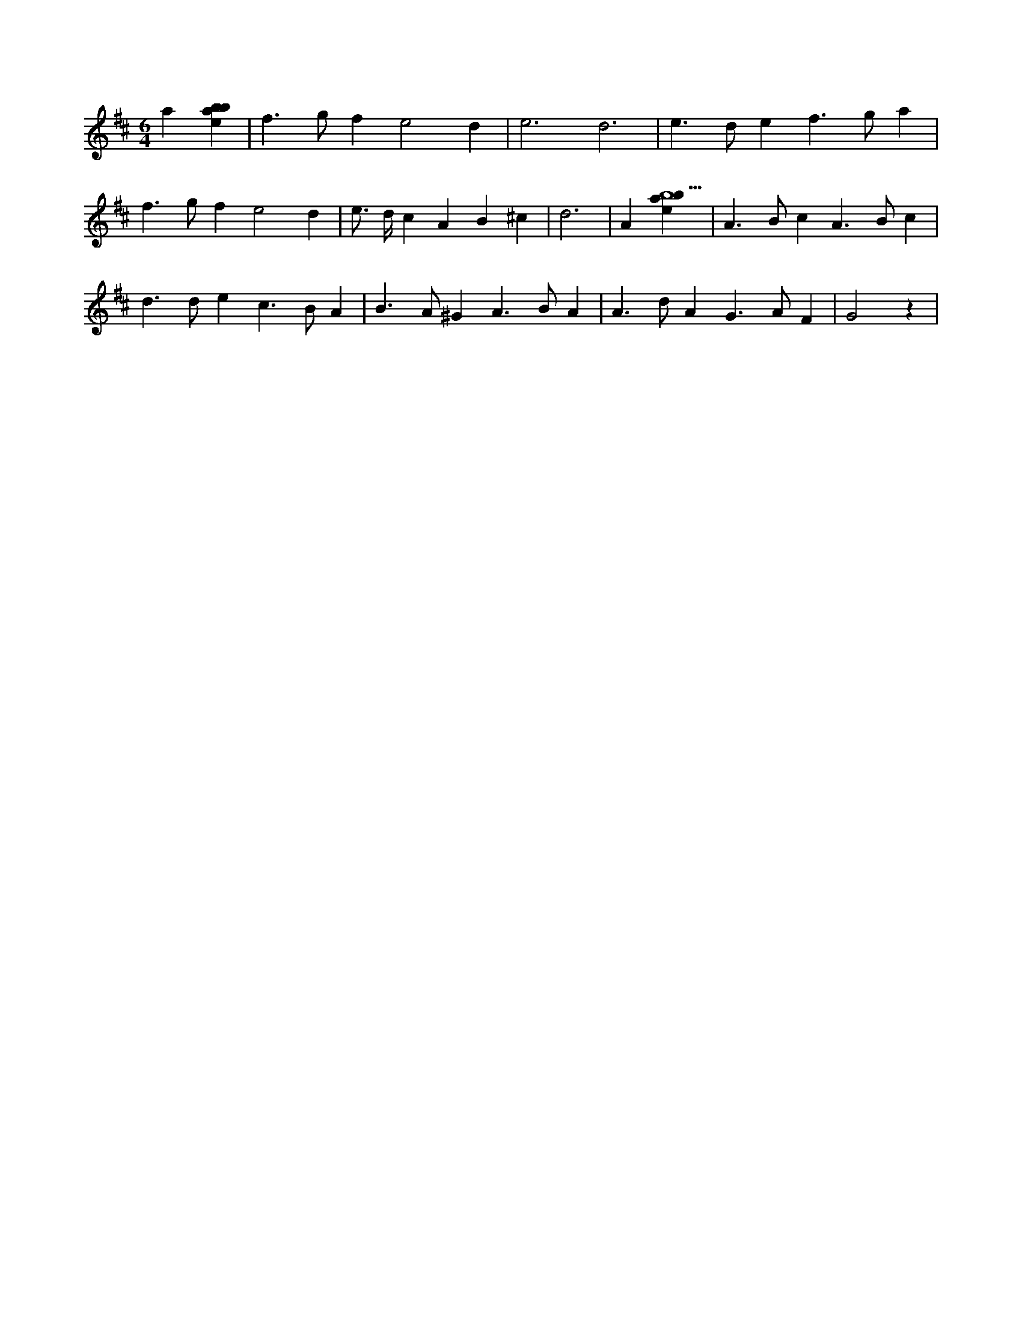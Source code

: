 X:249
L:1/4
M:6/4
K:Dclef
a [ebab] | f > g f e2 d | e3 d3 | e > d e f > g a | f > g f e2 d | e/2 > d/2 c A B ^c | d3 | A [ebab5] | A > B c A > B c | d > d e c > B A | B > A ^G A > B A | A > d A G > A F | G2 z |
